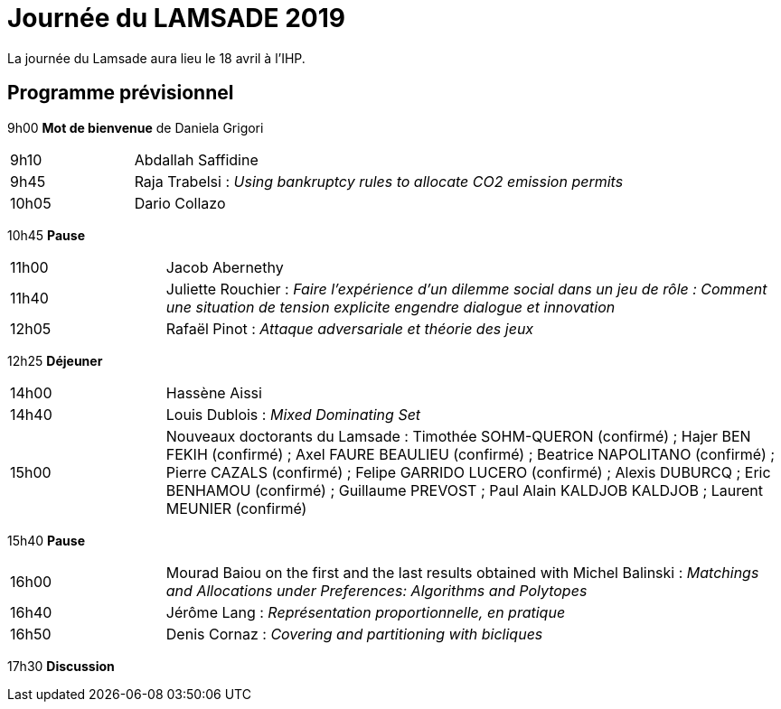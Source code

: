 = Journée du LAMSADE 2019

La journée du Lamsade aura lieu le 18 avril à l’IHP.

== Programme prévisionnel

9h00 *Mot de bienvenue* de Daniela Grigori

[cols="1,4"]
|===

| 9h10 | Abdallah Saffidine
| 9h45 | Raja Trabelsi : _Using bankruptcy rules to allocate CO2 emission permits_
| 10h05 | Dario Collazo
|===

10h45 *Pause*

[cols="1,4"]
|===

| 11h00 | Jacob Abernethy
| 11h40 | Juliette Rouchier : _Faire l’expérience d’un dilemme social dans un jeu de rôle : Comment une situation de tension explicite engendre dialogue et innovation_ 
| 12h05 | Rafaël Pinot : _Attaque adversariale et théorie des jeux_
|===

12h25 *Déjeuner*

[cols="1,4"]
|===

| 14h00 | Hassène Aissi
| 14h40 | Louis Dublois : _Mixed Dominating Set_
| 15h00 | Nouveaux doctorants du Lamsade : Timothée SOHM-QUERON (confirmé) ; Hajer BEN FEKIH (confirmé) ; Axel FAURE BEAULIEU (confirmé) ; Beatrice NAPOLITANO (confirmé) ; Pierre CAZALS (confirmé) ; Felipe GARRIDO LUCERO (confirmé) ; Alexis DUBURCQ ; Eric BENHAMOU (confirmé) ; Guillaume PREVOST ; Paul Alain KALDJOB KALDJOB ; Laurent MEUNIER (confirmé)
|===

15h40 *Pause*

[cols="1,4"]
|===

| 16h00 | Mourad Baiou on the first and the last results obtained with Michel Balinski : _Matchings and Allocations under Preferences: Algorithms and Polytopes_
| 16h40 | Jérôme Lang : _Représentation proportionnelle, en pratique_
| 16h50 | Denis Cornaz : _Covering and partitioning with bicliques_
|===

17h30 *Discussion*

